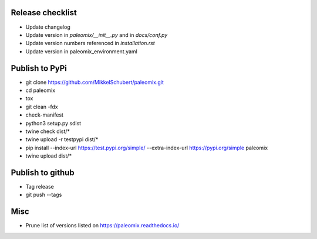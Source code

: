 Release checklist
-----------------

* Update changelog
* Update version in `paleomix/__init__.py` and in `docs/conf.py`
* Update version numbers referenced in `installation.rst`
* Update version in paleomix_environment.yaml


Publish to PyPi
---------------

* git clone https://github.com/MikkelSchubert/paleomix.git
* cd paleomix
* tox
* git clean -fdx
* check-manifest
* python3 setup.py sdist
* twine check dist/*
* twine upload -r testpypi dist/*
* pip install --index-url https://test.pypi.org/simple/ --extra-index-url https://pypi.org/simple paleomix
* twine upload dist/*


Publish to github
-----------------

* Tag release
* git push --tags


Misc
----

* Prune list of versions listed on https://paleomix.readthedocs.io/
